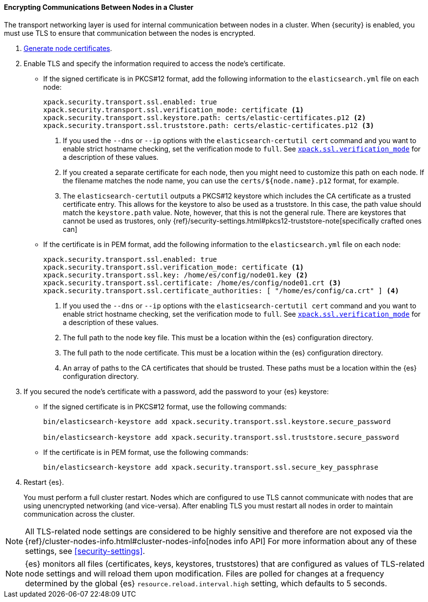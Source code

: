 [role="xpack"]
[[tls-transport]]
==== Encrypting Communications Between Nodes in a Cluster

The transport networking layer is used for internal communication between nodes
in a cluster. When {security} is enabled, you must use TLS to ensure that
communication between the nodes is encrypted.

. <<node-certificates,Generate node certificates>>.

. Enable TLS and specify the information required to access the node’s
certificate.

** If the signed certificate is in PKCS#12 format, add the following information to the
`elasticsearch.yml` file on each node:
+
--
[source,yaml]
-----------------------------------------------------------
xpack.security.transport.ssl.enabled: true
xpack.security.transport.ssl.verification_mode: certificate <1>
xpack.security.transport.ssl.keystore.path: certs/elastic-certificates.p12 <2>
xpack.security.transport.ssl.truststore.path: certs/elastic-certificates.p12 <3>
-----------------------------------------------------------
<1> If you used the `--dns` or `--ip` options with the `elasticsearch-certutil cert` command
and you want to enable strict hostname checking, set the verification mode to
`full`.
See <<ssl-tls-settings, `xpack.ssl.verification_mode`>> for a description of these values.

<2> If you created a separate certificate for each node, then you might need to
customize this path on each node. If the filename matches the node name, you can
use the `certs/${node.name}.p12` format, for example.
<3> The `elasticsearch-certutil` outputs a PKCS#12 keystore which includes the
CA certificate as a trusted certificate entry. This allows for the keystore to
also be used as a truststore. In this case, the path value should match
the `keystore.path` value.
Note, however, that this is not the general rule. There are keystores that cannot be
used as trustores, only 
{ref}/security-settings.html#pkcs12-truststore-note[specifically crafted ones can]
--

** If the certificate is in PEM format, add the following information to the
`elasticsearch.yml` file on each node:
+
--
[source, yaml]
--------------------------------------------------
xpack.security.transport.ssl.enabled: true
xpack.security.transport.ssl.verification_mode: certificate <1>
xpack.security.transport.ssl.key: /home/es/config/node01.key <2>
xpack.security.transport.ssl.certificate: /home/es/config/node01.crt <3>
xpack.security.transport.ssl.certificate_authorities: [ "/home/es/config/ca.crt" ] <4>
--------------------------------------------------
<1> If you used the `--dns` or `--ip` options with the `elasticsearch-certutil cert` command
and you want to enable strict hostname checking, set the verification mode to
`full`.
See <<ssl-tls-settings, `xpack.ssl.verification_mode`>> for a description of these values.
<2> The full path to the node key file. This must be a location within the
    {es} configuration directory.
<3> The full path to the node certificate. This must be a location within the
    {es} configuration directory.
<4> An array of paths to the CA certificates that should be trusted. These paths
    must be a location within the {es} configuration directory.
--

. If you secured the node's certificate with a password, add the password to
your {es} keystore:

** If the signed certificate is in PKCS#12 format, use the following commands:
+
--
[source,shell]
-----------------------------------------------------------
bin/elasticsearch-keystore add xpack.security.transport.ssl.keystore.secure_password

bin/elasticsearch-keystore add xpack.security.transport.ssl.truststore.secure_password
-----------------------------------------------------------
--

** If the certificate is in PEM format, use the following commands:
+
--
[source,shell]
-----------------------------------------------------------
bin/elasticsearch-keystore add xpack.security.transport.ssl.secure_key_passphrase
-----------------------------------------------------------
--

. Restart {es}.
+
--
You must perform a full cluster restart. Nodes which are configured to use TLS
cannot communicate with nodes that are using unencrypted networking (and
vice-versa). After enabling TLS you must restart all nodes in order to maintain
communication across the cluster.
--

NOTE: All TLS-related node settings are considered to be highly sensitive and
therefore are not exposed via the
{ref}/cluster-nodes-info.html#cluster-nodes-info[nodes info API] For more
information about any of these settings, see <<security-settings>>.

NOTE: {es} monitors all files (certificates, keys, keystores, truststores) that
are configured as values of TLS-related node settings and will reload them upon
modification. Files are polled for changes at a frequency determined by the global
{es} `resource.reload.interval.high` setting, which defaults to 5 seconds.